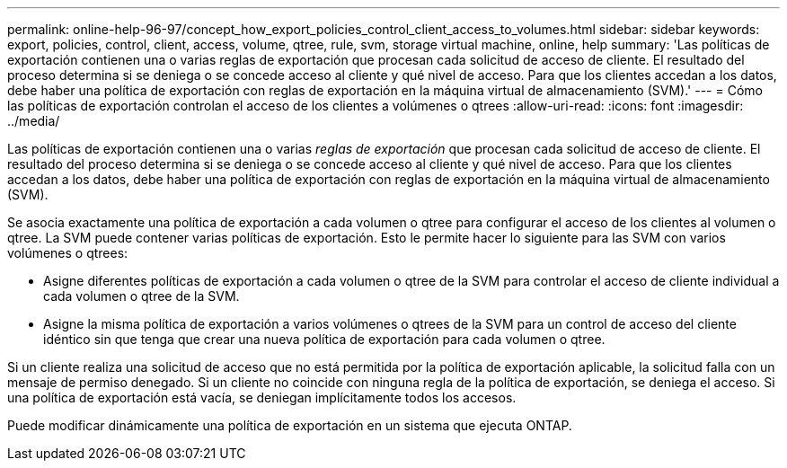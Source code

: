 ---
permalink: online-help-96-97/concept_how_export_policies_control_client_access_to_volumes.html 
sidebar: sidebar 
keywords: export, policies, control, client, access, volume, qtree, rule, svm, storage virtual machine, online, help 
summary: 'Las políticas de exportación contienen una o varias reglas de exportación que procesan cada solicitud de acceso de cliente. El resultado del proceso determina si se deniega o se concede acceso al cliente y qué nivel de acceso. Para que los clientes accedan a los datos, debe haber una política de exportación con reglas de exportación en la máquina virtual de almacenamiento (SVM).' 
---
= Cómo las políticas de exportación controlan el acceso de los clientes a volúmenes o qtrees
:allow-uri-read: 
:icons: font
:imagesdir: ../media/


[role="lead"]
Las políticas de exportación contienen una o varias _reglas de exportación_ que procesan cada solicitud de acceso de cliente. El resultado del proceso determina si se deniega o se concede acceso al cliente y qué nivel de acceso. Para que los clientes accedan a los datos, debe haber una política de exportación con reglas de exportación en la máquina virtual de almacenamiento (SVM).

Se asocia exactamente una política de exportación a cada volumen o qtree para configurar el acceso de los clientes al volumen o qtree. La SVM puede contener varias políticas de exportación. Esto le permite hacer lo siguiente para las SVM con varios volúmenes o qtrees:

* Asigne diferentes políticas de exportación a cada volumen o qtree de la SVM para controlar el acceso de cliente individual a cada volumen o qtree de la SVM.
* Asigne la misma política de exportación a varios volúmenes o qtrees de la SVM para un control de acceso del cliente idéntico sin que tenga que crear una nueva política de exportación para cada volumen o qtree.


Si un cliente realiza una solicitud de acceso que no está permitida por la política de exportación aplicable, la solicitud falla con un mensaje de permiso denegado. Si un cliente no coincide con ninguna regla de la política de exportación, se deniega el acceso. Si una política de exportación está vacía, se deniegan implícitamente todos los accesos.

Puede modificar dinámicamente una política de exportación en un sistema que ejecuta ONTAP.
